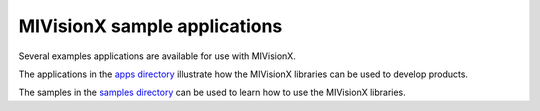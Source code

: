 .. meta::
  :description: MIVisionX sample applications
  :keywords: MIVisionX, ROCm, applications, samples

******************************************
MIVisionX sample applications
******************************************

Several examples applications are available for use with MIVisionX.

The applications in the `apps directory <https://github.com/ROCm/MIVisionX/tree/develop/apps>`_ illustrate how the MIVisionX libraries can be used to develop products.

The samples in the `samples directory <https://github.com/ROCm/MIVisionX/tree/develop/samples>`_ can be used to learn how to use the MIVisionX libraries.

